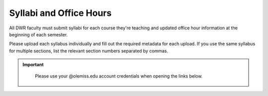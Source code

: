 Syllabi and Office Hours
===============================
All DWR faculty must submit syllabi for each course they're teaching and updated office hour information at the beginning of each semester. 

Please upload each syllabus individually and fill out the required metadata for each upload. If you use the same syllabus for multiple sections, list the relevant section numbers separated by commas. 



.. Important:: 

    .. figure:: /assets/mydwr.png
        :alt: myDWR Logo
        :width: 150px 
        :target: `https://olemiss.sharepoint.com/sites/DWRAdmin`_

        Please use your @olemiss.edu account credentials when opening the links below.

    .. raw:: html

        <div class="cols">
            <div class="colA">
            <a href="https://olemiss.sharepoint.com/sites/DWRAdmin/SitePages/Upload-a-Syllabus.aspx"><button class="button">Upload Syllabi</button></a>
            </div>
            <div class="colB">
            <a href="https://olemiss.sharepoint.com/sites/DWRAdmin/SitePages/Update-Directory-Information.aspx"><button class="button greenbutton">Submit Office Hours</button></a>
            </div>
        </div>